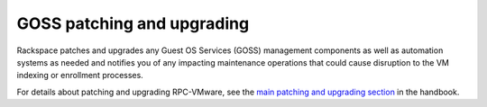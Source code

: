 ===========================
GOSS patching and upgrading
===========================

Rackspace patches and upgrades any Guest OS Services (GOSS) management
components as well as automation systems as needed and notifies you of any
impacting maintenance operations that could cause disruption to the VM
indexing or enrollment processes.

For details about patching and upgrading RPC-VMware, see the
`main patching and upgrading section
<https://developer.rackspace.com/docs/rpc-vmware/rpc-vmware-customer-handbook/rpcv-patching-upgrading/>`_ in the handbook.
